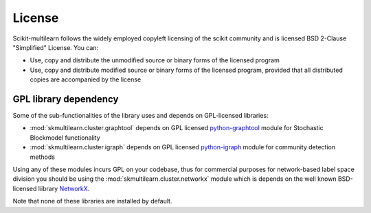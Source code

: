 License
-------

Scikit-multilearn follows the widely employed copyleft licensing of the scikit
community and is licensed BSD 2-Clause "Simplified" License. You can:

- Use, copy and distribute the unmodified source or binary forms of the licensed program
- Use, copy and distribute modified source or binary forms of the licensed program, provided that all distributed copies are accompanied by the license

.. raw:: html

  <a class="btn" href="https://choosealicense.com/licenses/bsd-2-clause/">Learn mode</a>

GPL library dependency
^^^^^^^^^^^^^^^^^^^^^^

Some of the sub-functionalities of the library uses and depends on GPL-licensed libraries:

- :mod:`skmultilearn.cluster.graphtool` depends on GPL licensed python-graphtool_ module for Stochastic Blockmodel functionality
- :mod:`skmultilearn.cluster.igraph` depends on GPL licensed python-igraph_ module for community detection methods

Using any of these modules incurs GPL on your codebase, thus for commercial purposes for network-based label space division
you should be using the :mod:`skmultilearn.cluster.networkx` module which is depends on the well known BSD-licensed liibrary NetworkX_.

Note that none of these libraries are installed by default.

.. _python-graphtool: https://graph-tool.skewed.de/
.. _python-igraph: http://igraph.org/python/
.. _NetworkX: https://networkx.github.io
